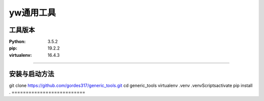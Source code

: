 ==========================
yw通用工具
==========================

工具版本
==========================
:Python:           3.5.2
:pip:              19.2.2
:virtualenv:       16.4.3
==========================

安装与启动方法
==========================
git clone https://github.com/gordes317/generic_tools.git
cd generic_tools
virtualenv .venv
.venv\Scripts\activate
pip install .
==========================
